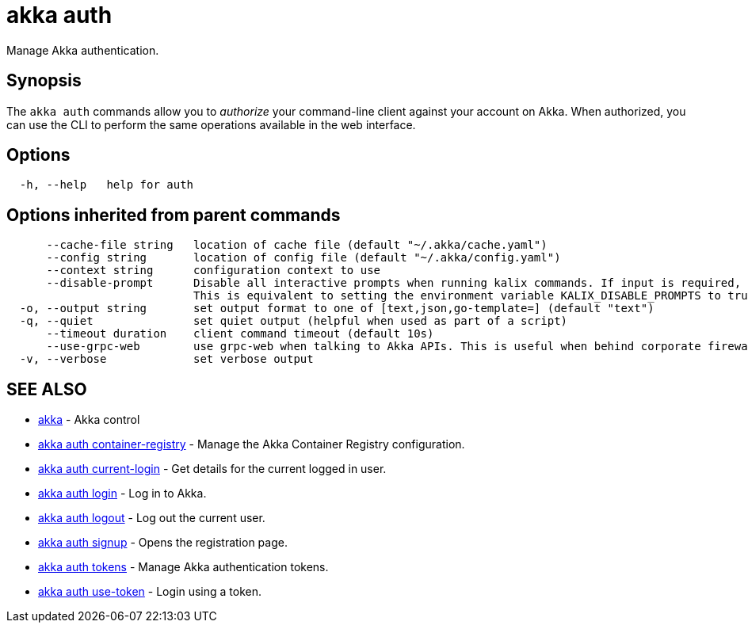 = akka auth

Manage Akka authentication.

== Synopsis

The `akka auth` commands allow you to _authorize_ your command-line client against your account on Akka.
When authorized, you can use the CLI to perform the same operations available in the web interface.

== Options

----
  -h, --help   help for auth
----

== Options inherited from parent commands

----
      --cache-file string   location of cache file (default "~/.akka/cache.yaml")
      --config string       location of config file (default "~/.akka/config.yaml")
      --context string      configuration context to use
      --disable-prompt      Disable all interactive prompts when running kalix commands. If input is required, defaults will be used, or an error will be raised.
                            This is equivalent to setting the environment variable KALIX_DISABLE_PROMPTS to true.
  -o, --output string       set output format to one of [text,json,go-template=] (default "text")
  -q, --quiet               set quiet output (helpful when used as part of a script)
      --timeout duration    client command timeout (default 10s)
      --use-grpc-web        use grpc-web when talking to Akka APIs. This is useful when behind corporate firewalls that decrypt traffic but don't support HTTP/2.
  -v, --verbose             set verbose output
----

== SEE ALSO

* link:akka.html[akka]	 - Akka control
* link:akka_auth_container-registry.html[akka auth container-registry]	 - Manage the Akka Container Registry configuration.
* link:akka_auth_current-login.html[akka auth current-login]	 - Get details for the current logged in user.
* link:akka_auth_login.html[akka auth login]	 - Log in to Akka.
* link:akka_auth_logout.html[akka auth logout]	 - Log out the current user.
* link:akka_auth_signup.html[akka auth signup]	 - Opens the registration page.
* link:akka_auth_tokens.html[akka auth tokens]	 - Manage Akka authentication tokens.
* link:akka_auth_use-token.html[akka auth use-token]	 - Login using a token.

[discrete]

